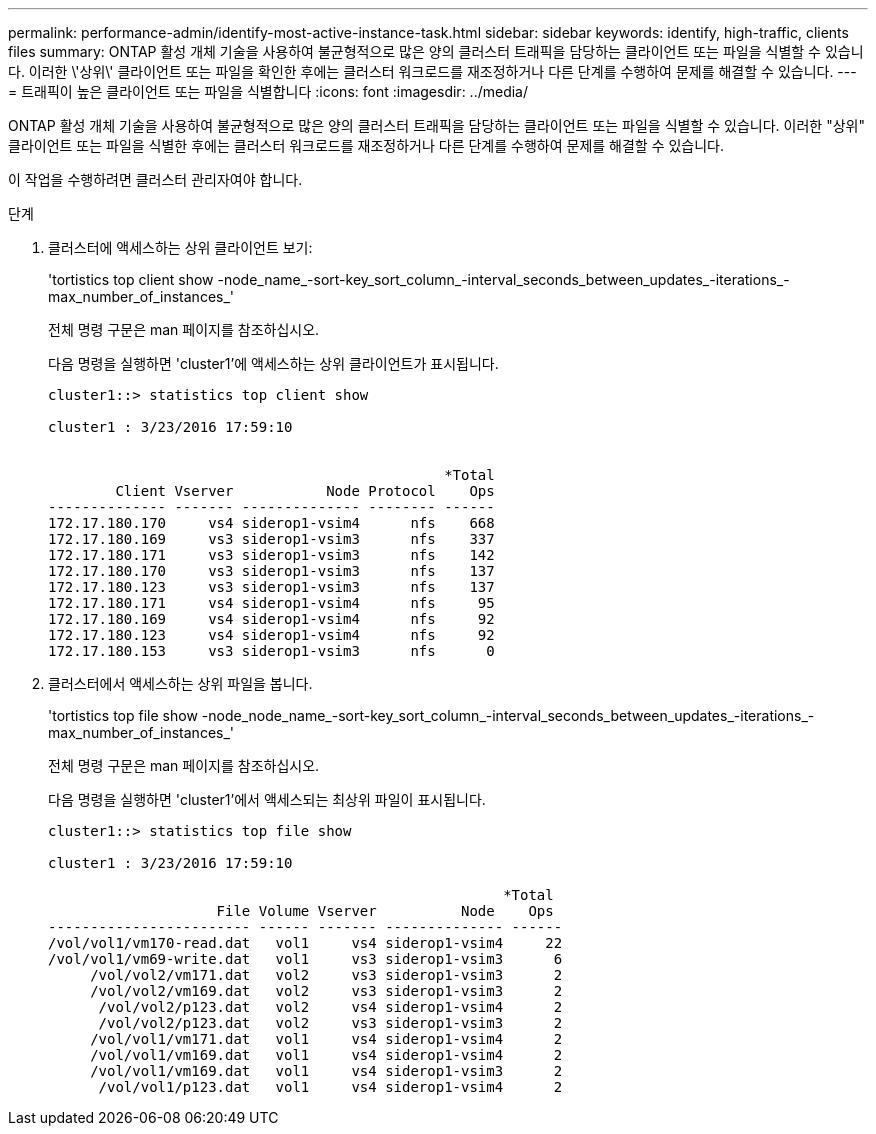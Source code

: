 ---
permalink: performance-admin/identify-most-active-instance-task.html 
sidebar: sidebar 
keywords: identify, high-traffic, clients files 
summary: ONTAP 활성 개체 기술을 사용하여 불균형적으로 많은 양의 클러스터 트래픽을 담당하는 클라이언트 또는 파일을 식별할 수 있습니다. 이러한 \'상위\' 클라이언트 또는 파일을 확인한 후에는 클러스터 워크로드를 재조정하거나 다른 단계를 수행하여 문제를 해결할 수 있습니다. 
---
= 트래픽이 높은 클라이언트 또는 파일을 식별합니다
:icons: font
:imagesdir: ../media/


[role="lead"]
ONTAP 활성 개체 기술을 사용하여 불균형적으로 많은 양의 클러스터 트래픽을 담당하는 클라이언트 또는 파일을 식별할 수 있습니다. 이러한 "상위" 클라이언트 또는 파일을 식별한 후에는 클러스터 워크로드를 재조정하거나 다른 단계를 수행하여 문제를 해결할 수 있습니다.

이 작업을 수행하려면 클러스터 관리자여야 합니다.

.단계
. 클러스터에 액세스하는 상위 클라이언트 보기:
+
'tortistics top client show -node_name_-sort-key_sort_column_-interval_seconds_between_updates_-iterations_-max_number_of_instances_'

+
전체 명령 구문은 man 페이지를 참조하십시오.

+
다음 명령을 실행하면 'cluster1'에 액세스하는 상위 클라이언트가 표시됩니다.

+
[listing]
----
cluster1::> statistics top client show

cluster1 : 3/23/2016 17:59:10


                                               *Total
        Client Vserver           Node Protocol    Ops
-------------- ------- -------------- -------- ------
172.17.180.170     vs4 siderop1-vsim4      nfs    668
172.17.180.169     vs3 siderop1-vsim3      nfs    337
172.17.180.171     vs3 siderop1-vsim3      nfs    142
172.17.180.170     vs3 siderop1-vsim3      nfs    137
172.17.180.123     vs3 siderop1-vsim3      nfs    137
172.17.180.171     vs4 siderop1-vsim4      nfs     95
172.17.180.169     vs4 siderop1-vsim4      nfs     92
172.17.180.123     vs4 siderop1-vsim4      nfs     92
172.17.180.153     vs3 siderop1-vsim3      nfs      0
----
. 클러스터에서 액세스하는 상위 파일을 봅니다.
+
'tortistics top file show -node_node_name_-sort-key_sort_column_-interval_seconds_between_updates_-iterations_-max_number_of_instances_'

+
전체 명령 구문은 man 페이지를 참조하십시오.

+
다음 명령을 실행하면 'cluster1'에서 액세스되는 최상위 파일이 표시됩니다.

+
[listing]
----
cluster1::> statistics top file show

cluster1 : 3/23/2016 17:59:10

					              *Total
                    File Volume Vserver          Node    Ops
------------------------ ------ ------- -------------- ------
/vol/vol1/vm170-read.dat   vol1     vs4 siderop1-vsim4     22
/vol/vol1/vm69-write.dat   vol1     vs3 siderop1-vsim3      6
     /vol/vol2/vm171.dat   vol2     vs3 siderop1-vsim3      2
     /vol/vol2/vm169.dat   vol2     vs3 siderop1-vsim3      2
      /vol/vol2/p123.dat   vol2     vs4 siderop1-vsim4      2
      /vol/vol2/p123.dat   vol2     vs3 siderop1-vsim3      2
     /vol/vol1/vm171.dat   vol1     vs4 siderop1-vsim4      2
     /vol/vol1/vm169.dat   vol1     vs4 siderop1-vsim4      2
     /vol/vol1/vm169.dat   vol1     vs4 siderop1-vsim3      2
      /vol/vol1/p123.dat   vol1     vs4 siderop1-vsim4      2
----

